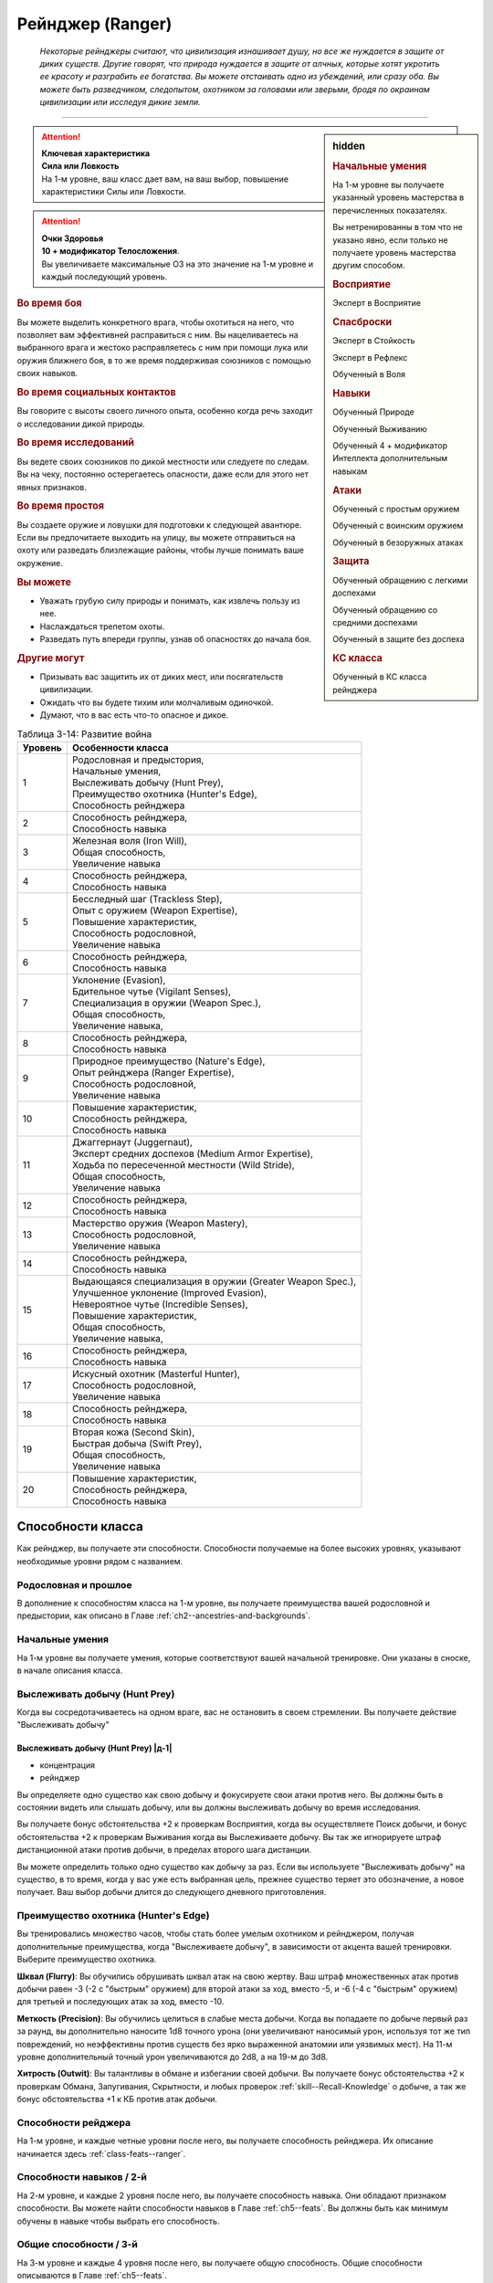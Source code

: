 .. rst-class:: char-class
.. _ch3--classes--ranger:

Рейнджер (Ranger)
===========================================================================================================

.. epigraph::

	*Некоторые рейнджеры считают, что цивилизация изнашивает душу, но все же нуждается в защите от диких существ.
	Другие говорят, что природа нуждается в защите от алчных, которые хотят укротить ее красоту и разграбить ее богатства.
	Вы можете отстаивать одно из убеждений, или сразу оба.
	Вы можете быть разведчиком, следопытом, охотником за головами или зверьми, бродя по окраинам цивилизации или исследуя дикие земли.*

-----------------------------------------------------------------------------


.. rst-class:: sidebar-char-ancestry-class

.. sidebar:: hidden

	.. rubric:: Начальные умения

	На 1-м уровне вы получаете указанный уровень мастерства в перечисленных показателях.

	Вы нетренированны в том что не указано явно, если только не получаете уровень мастерства другим способом.


	.. rubric:: Восприятие

	Эксперт в Восприятие


	.. rubric:: Спасброски

	Эксперт в Стойкость

	Эксперт в Рефлекс

	Обученный в Воля


	.. rubric:: Навыки

	Обученный Природе
	
	Обученный Выживанию

	Обученный 4 + модификатор Интеллекта дополнительным навыкам


	.. rubric:: Атаки

	Обученный с простым оружием

	Обученный с воинским оружием

	Обученный в безоружных атаках


	.. rubric:: Защита

	Обученный обращению с легкими доспехами
	
	Обученный обращению со средними доспехами

	Обученный в защите без доспеха


	.. rubric:: КС класса

	Обученный в КС класса рейнджера


.. attention::

	| **Ключевая характеристика**
	| **Сила или Ловкость**
	| На 1-м уровне, ваш класс дает вам, на ваш выбор, повышение характеристики Силы или Ловкости.

.. attention::

	| **Очки Здоровья**
	| **10 + модификатор Телосложения**.
	| Вы увеличиваете максимальные ОЗ на это значение на 1-м уровне и каждый последующий уровень.


.. rst-class:: h3
.. rubric:: Во время боя

Вы можете выделить конкретного врага, чтобы охотиться на него, что позволяет вам эффективней расправиться с ним.
Вы нацеливаетесь на выбранного врага и жестоко расправляетесь с ним при помощи лука или оружия ближнего боя, в то же время поддерживая союзников с помощью своих навыков.


.. rst-class:: h3
.. rubric:: Во время социальных контактов

Вы говорите с высоты своего личного опыта, особенно когда речь заходит о исследовании дикой природы.


.. rst-class:: h3
.. rubric:: Во время исследований

Вы ведете своих союзников по дикой местности или следуете по следам.
Вы на чеку, постоянно остерегаетесь опасности, даже если для этого нет явных признаков.


.. rst-class:: h3
.. rubric:: Во время простоя

Вы создаете оружие и ловушки для подготовки к следующей авантюре.
Если вы предпочитаете выходить на улицу, вы можете отправиться на охоту или разведать близлежащие районы, чтобы лучше понимать ваше окружение.


.. rst-class:: h3
.. rubric:: Вы можете

* Уважать грубую силу природы и понимать, как извлечь пользу из нее.
* Наслаждаться трепетом охоты.
* Разведать путь впереди группы, узнав об опасностях до начала боя.


.. rst-class:: h3
.. rubric:: Другие могут

* Призывать вас защитить их от диких мест, или посягательств цивилизации.
* Ожидать что вы будете тихим или молчаливым одиночкой.
* Думают, что в вас есть что-то опасное и дикое.


.. table:: Таблица 3-14: Развитие война

	+---------+-------------------------------------------------------------+
	| Уровень | Особенности класса                                          |
	+=========+=============================================================+
	| 1       | | Родословная и предыстория,                                |
	|         | | Начальные умения,                                         |
	|         | | Выслеживать добычу (Hunt Prey),                           |
	|         | | Преимущество охотника (Hunter's Edge),                    |
	|         | | Способность рейнджера                                     |
	+---------+-------------------------------------------------------------+
	| 2       | | Способность рейнджера,                                    |
	|         | | Способность навыка                                        |
	+---------+-------------------------------------------------------------+
	| 3       | | Железная воля (Iron Will),                                |
	|         | | Общая способность,                                        |
	|         | | Увеличение навыка                                         |
	+---------+-------------------------------------------------------------+
	| 4       | | Способность рейнджера,                                    |
	|         | | Способность навыка                                        |
	+---------+-------------------------------------------------------------+
	| 5       | | Бесследный шаг (Trackless Step),                          |
	|         | | Опыт с оружием (Weapon Expertise),                        |
	|         | | Повышение характеристик,                                  |
	|         | | Способность родословной,                                  |
	|         | | Увеличение навыка                                         |
	+---------+-------------------------------------------------------------+
	| 6       | | Способность рейнджера,                                    |
	|         | | Способность навыка                                        |
	+---------+-------------------------------------------------------------+
	| 7       | | Уклонение (Evasion),                                      |
	|         | | Бдительное чутье (Vigilant Senses),                       |
	|         | | Специализация в оружии (Weapon Spec.),                    |
	|         | | Общая способность,                                        |
	|         | | Увеличение навыка,                                        |
	+---------+-------------------------------------------------------------+
	| 8       | | Способность рейнджера,                                    |
	|         | | Способность навыка                                        |
	+---------+-------------------------------------------------------------+
	| 9       | | Природное преимущество (Nature's Edge),                   |
	|         | | Опыт рейнджера (Ranger Expertise),                        |
	|         | | Способность родословной,                                  |
	|         | | Увеличение навыка                                         |
	+---------+-------------------------------------------------------------+
	| 10      | | Повышение характеристик,                                  |
	|         | | Способность рейнджера,                                    |
	|         | | Способность навыка                                        |
	+---------+-------------------------------------------------------------+
	| 11      | | Джаггернаут (Juggernaut),                                 |
	|         | | Эксперт средних доспехов (Medium Armor Expertise),        |
	|         | | Ходьба по пересеченной местности (Wild Stride),           |
	|         | | Общая способность,                                        |
	|         | | Увеличение навыка                                         |
	+---------+-------------------------------------------------------------+
	| 12      | | Способность рейнджера,                                    |
	|         | | Способность навыка                                        |
	+---------+-------------------------------------------------------------+
	| 13      | | Мастерство оружия (Weapon Mastery),                       |
	|         | | Способность родословной,                                  |
	|         | | Увеличение навыка                                         |
	+---------+-------------------------------------------------------------+
	| 14      | | Способность рейнджера,                                    |
	|         | | Способность навыка                                        |
	+---------+-------------------------------------------------------------+
	| 15      | | Выдающаяся специализация в оружии (Greater Weapon Spec.), |
	|         | | Улучшенное уклонение (Improved Evasion),                  |
	|         | | Невероятное чутье (Incredible Senses),                    |
	|         | | Повышение характеристик,                                  |
	|         | | Общая способность,                                        |
	|         | | Увеличение навыка,                                        |
	+---------+-------------------------------------------------------------+
	| 16      | | Способность рейнджера,                                    |
	|         | | Способность навыка                                        |
	+---------+-------------------------------------------------------------+
	| 17      | | Искусный охотник (Masterful Hunter),                      |
	|         | | Способность родословной,                                  |
	|         | | Увеличение навыка                                         |
	+---------+-------------------------------------------------------------+
	| 18      | | Способность рейнджера,                                    |
	|         | | Способность навыка                                        |
	+---------+-------------------------------------------------------------+
	| 19      | | Вторая кожа (Second Skin),                                |
	|         | | Быстрая добыча (Swift Prey),                              |
	|         | | Общая способность,                                        |
	|         | | Увеличение навыка                                         |
	+---------+-------------------------------------------------------------+
	| 20      | | Повышение характеристик,                                  |
	|         | | Способность рейнджера,                                    |
	|         | | Способность навыка                                        |
	+---------+-------------------------------------------------------------+


Способности класса
-------------------------------------------------------------------------------------

Как рейнджер, вы получаете эти способности.
Способности получаемые на более высоких уровнях, указывают необходимые уровни рядом с названием.


Родословная и прошлое
~~~~~~~~~~~~~~~~~~~~~~~~~~~~~~~~~~~~~~~~~~~~~~~~~~~~~~~~~~~~~~~~~~~~~~~~~~~~~~~~

В дополнение к способностям класса на 1-м уровне, вы получаете преимущества вашей родословной и предыстории, как описано в Главе :ref:`ch2--ancestries-and-backgrounds`.


Начальные умения
~~~~~~~~~~~~~~~~~~~~~~~~~~~~~~~~~~~~~~~~~~~~~~~~~~~~~~~~~~~~~~~~~~~~~~~~~~~~~~~~

На 1-м уровне вы получаете умения, которые соответствуют вашей начальной тренировке.
Они указаны в сноске, в начале описания класса.


Выслеживать добычу (Hunt Prey)
~~~~~~~~~~~~~~~~~~~~~~~~~~~~~~~~~~~~~~~~~~~~~~~~~~~~~~~~~~~~~~~~~~~~~~~~~~~~~~~~

Когда вы сосредотачиваетесь на одном враге, вас не остановить в своем стремлении.
Вы получаете действие "Выслеживать добычу"


.. _class-feature--ranger--Hunt-Prey:
.. rst-class:: description

Выслеживать добычу (Hunt Prey) |д-1|
"""""""""""""""""""""""""""""""""""""""""""""""""""""""""

- концентрация
- рейнджер

Вы определяете одно существо как свою добычу и фокусируете свои атаки против него.
Вы должны быть в состоянии видеть или слышать добычу, или вы должны выслеживать добычу во время исследования.

Вы получаете бонус обстоятельства +2 к проверкам Восприятия, когда вы осуществляете Поиск добычи, и бонус обстоятельства +2 к проверкам Выживания когда вы Выслеживаете добычу.
Вы так же игнорируете штраф дистанционной атаки против добычи, в пределах второго шага дистанции.

Вы можете определить только одно существо как добычу за раз.
Если вы используете "Выслеживать добычу" на существо, в то время, когда у вас уже есть выбранная цель, прежнее существо теряет это обозначение, а новое получает.
Ваш выбор добычи длится до следующего дневного приготовления.


.. _class-feature--ranger--Hunters-Edge:

Преимущество охотника (Hunter's Edge)
~~~~~~~~~~~~~~~~~~~~~~~~~~~~~~~~~~~~~~~~~~~~~~~~~~~~~~~~~~~~~~~~~~~~~~~~~~~~~~~~

Вы тренировались множество часов, чтобы стать более умелым охотником и рейнджером, получая дополнительные преимущества, когда "Выслеживаете добычу", в зависимости от акцента вашей тренировки.
Выберите преимущество охотника.

**Шквал (Flurry)**: Вы обучились обрушивать шквал атак на свою жертву.
Ваш штраф множественных атак против добычи равен -3 (-2 с "быстрым" оружием) для второй атаки за ход, вместо -5, и -6 (-4 с "быстрым" оружием) для третьей и последующих атак за ход, вместо -10.

**Меткость (Precision)**: Вы обучились целиться в слабые места добычи.
Когда вы попадаете по добыче первый раз за раунд, вы дополнительно наносите 1d8 точного урона (они увеличивают наносимый урон, используя тот же тип повреждений, но неэффективны против существ без ярко выраженной анатомии или уязвимых мест).
На 11-м уровне дополнительный точный урон увеличиваются до 2d8, а на 19-м до 3d8.

**Хитрость (Outwit)**: Вы талантливы в обмане и избегании своей добычи.
Вы получаете бонус обстоятельства +2 к проверкам Обмана, Запугивания, Скрытности, и любых проверок :ref:`skill--Recall-Knowledge` о добыче, а так же бонус обстоятельства +1 к КБ против атак добычи.


Способности рейджера
~~~~~~~~~~~~~~~~~~~~~~~~~~~~~~~~~~~~~~~~~~~~~~~~~~~~~~~~~~~~~~~~~~~~~~~~~~~~~~~~

На 1-м уровне, и каждые четные уровни после него, вы получаете способность рейнджера.
Их описание начинается здесь :ref:`class-feats--ranger`.


Способности навыков / 2-й
~~~~~~~~~~~~~~~~~~~~~~~~~~~~~~~~~~~~~~~~~~~~~~~~~~~~~~~~~~~~~~~~~~~~~~~~~~~~~~~~

На 2-м уровне, и каждые 2 уровня после него, вы получаете способность навыка.
Они обладают признаком способности.
Вы можете найти способности навыков в Главе :ref:`ch5--feats`.
Вы должны быть как минимум обучены в навыке чтобы выбрать его способность.


Общие способности / 3-й
~~~~~~~~~~~~~~~~~~~~~~~~~~~~~~~~~~~~~~~~~~~~~~~~~~~~~~~~~~~~~~~~~~~~~~~~~~~~~~~~

На 3-м уровне и каждые 4 уровня после него, вы получаете общую способность.
Общие способности описываются в Главе :ref:`ch5--feats`.


Железная воля (Iron Will) / 3-й
~~~~~~~~~~~~~~~~~~~~~~~~~~~~~~~~~~~~~~~~~~~~~~~~~~~~~~~~~~~~~~~~~~~~~~~~~~~~~~~~

Твое обучение укрепило решимость.
Ваш уровень мастерства в спасбросках Воли увеличивается до эксперта.


Увеличение навыков / 3-й
~~~~~~~~~~~~~~~~~~~~~~~~~~~~~~~~~~~~~~~~~~~~~~~~~~~~~~~~~~~~~~~~~~~~~~~~~~~~~~~~

На 3-м уровне и каждые 2 уровня после него, вы получаете увеличение навыка.
Вы можете использовать это увеличение, или чтобы стать обученным навыку в которому вы необучены, или стать экспертом навыка, которому вы уже обучены.

На 7-м уровне, вы можете использовать увеличение навыков, чтобы стать мастером навыка, в котором вы эксперт, а увеличение навыка на 15-м уровне, чтобы повысить мастерство до легендарного в навыках, в которых вы мастер.


Повышение характеристик / 5-й
~~~~~~~~~~~~~~~~~~~~~~~~~~~~~~~~~~~~~~~~~~~~~~~~~~~~~~~~~~~~~~~~~~~~~~~~~~~~~~~~

На 5-м уровне и каждые 5 уровней после него, вы повышаете четыре разные характеристики.
Вы можете использовать эти повышения характеристик чтобы увеличить характеристики выше 18.
Повышение характеристики увеличивает ее на 1, если она уже 18 или больше, или на 2 если она меньше 18.


Способности родословной / 5-й
~~~~~~~~~~~~~~~~~~~~~~~~~~~~~~~~~~~~~~~~~~~~~~~~~~~~~~~~~~~~~~~~~~~~~~~~~~~~~~~~

В дополнение к способности родословной с которой вы начинали, вы получаете новую способность на 5-м уровне и каждые 4 уровня после него.
Вы можете найти список доступных способностей родословных в описании вашей родословной в Главе :ref:`ch2--ancestries-and-backgrounds`.


Бесследный шаг (Trackless Step) / 5-й
~~~~~~~~~~~~~~~~~~~~~~~~~~~~~~~~~~~~~~~~~~~~~~~~~~~~~~~~~~~~~~~~~~~~~~~~~~~~~~~~

Вас тяжело отследить, когда вы двигаетесь по природной местности.
На такой местности вы всегда получаете преимущество действия :ref:`skill--Survival--Cover-Tracks`, не передвигаясь с половиной Скорости.


Опыт с оружием (Weapon Expertise) / 5-й
~~~~~~~~~~~~~~~~~~~~~~~~~~~~~~~~~~~~~~~~~~~~~~~~~~~~~~~~~~~~~~~~~~~~~~~~~~~~~~~~

Вы посвятили себя изучению тонкостей вашего оружия.
Ваш уровень мастерства с простым и воинским оружием, а так же безоружными атаками увеличивается до эксперта.
Вы получаете доступ к критическим эффектам специализации оружия для всего простого и воинского оружия, и безоружных атак, когда атакуете добычу.

.. versionadded:: /errata-r1
	Мастерство безоружных атак + крит.специализация.


Уклонение (Evasion) / 7-й
~~~~~~~~~~~~~~~~~~~~~~~~~~~~~~~~~~~~~~~~~~~~~~~~~~~~~~~~~~~~~~~~~~~~~~~~~~~~~~~~

Вы научились быстро двигаться, чтобы избегать взрывов, дыхания дракона или того хуже.
Ваш уровень мастерства для спасбросков Рефлекса увеличивается до мастера.
Когда вы получаете успех в спасбросках Рефлекса, вы считаете его критическим успехом.


Бдительное чутье (Vigilant Senses) / 7-й
~~~~~~~~~~~~~~~~~~~~~~~~~~~~~~~~~~~~~~~~~~~~~~~~~~~~~~~~~~~~~~~~~~~~~~~~~~~~~~~~

Благодаря своим приключениям вы развили тонкое чутье и внимание к деталям.
Ваш уровень мастерства в Восприятии увеличивается до мастера.


.. _class-feature--ranger--Weapon-Specialization:

Специализация в оружии (Weapon-Specialization) / 7-й
~~~~~~~~~~~~~~~~~~~~~~~~~~~~~~~~~~~~~~~~~~~~~~~~~~~~~~~~~~~~~~~~~~~~~~~~~~~~~~~~

Вы научились наносить бóльшие ранения оружием, которое знаете лучше всего.
Вы наносите 2 дополнительного урона с оружием и безоружной атакой в которых вы эксперт.
Этот урон увеличивается до 3 если вы мастер, и до 4 для легенды.


Природное преимущество (Nature's Edge) / 9-й
~~~~~~~~~~~~~~~~~~~~~~~~~~~~~~~~~~~~~~~~~~~~~~~~~~~~~~~~~~~~~~~~~~~~~~~~~~~~~~~~

Вы всегда находите слабые места в обороне ваших врагов, когда они находятся на невыгодной местности.
Враги застигнуты врасплох для вас, если они на природной сложной местности, или в сложной местности из-за ловушки.

.. versionchanged:: /errata-r1
	Убрано "на природной неровной поверхности" (on natural uneven ground).


Опыт рейнджера (Ranger Expertise) / 9-й
~~~~~~~~~~~~~~~~~~~~~~~~~~~~~~~~~~~~~~~~~~~~~~~~~~~~~~~~~~~~~~~~~~~~~~~~~~~~~~~~

Вы отработали свои приемы так, что им им стало труднее сопротивляться.
Ваш уровень мастерства для вашего КС класса рейнджера увеличивается до эксперта.


Джаггернаут (Juggernaut) / 11-й
~~~~~~~~~~~~~~~~~~~~~~~~~~~~~~~~~~~~~~~~~~~~~~~~~~~~~~~~~~~~~~~~~~~~~~~~~~~~~~~~

Ваше тело привыкло к физическим нагрузкам и устойчиво к болезням.
Ваш уровень мастерства в спасбросках Стойкости повышается до мастера.
Когда при броске спасброска Стойкости вы получаете успех, он считается критическим успехом.


Эксперт средних доспехов (Medium Armor Expertise) / 11-й
~~~~~~~~~~~~~~~~~~~~~~~~~~~~~~~~~~~~~~~~~~~~~~~~~~~~~~~~~~~~~~~~~~~~~~~~~~~~~~~~

Вы научились лучше защищаться от атак.
Ваш уровень мастерства для легких и средних доспехов, а так же защите без доспехов, увеличивается до эксперта.

.. _class-feature--ranger--Wild-Stride:

Ходьба по пересеченной местности (Wild Stride) / 11-й
~~~~~~~~~~~~~~~~~~~~~~~~~~~~~~~~~~~~~~~~~~~~~~~~~~~~~~~~~~~~~~~~~~~~~~~~~~~~~~~~

Вы быстро двигаетесь через препятствия, будь это обвалившийся камень, запутанный подлесок, засасывающая грязь.
Вы можете игнорировать эффекты немагической сложной поверхности.
Как обычно, при игнорировании сложной поверхности, это позволяет вам двигаться по особо сложной местности как по просто сложной.


Мастерство оружия (Weapon Mastery) / 13-й
~~~~~~~~~~~~~~~~~~~~~~~~~~~~~~~~~~~~~~~~~~~~~~~~~~~~~~~~~~~~~~~~~~~~~~~~~~~~~~~~

Вы полностью понимаете тонкости вашего оружия.
Ваш уровень мастерства для простого и воинского оружия, а так же безоружных атак, повышается до мастера.

.. versionadded:: /errata-r1
	Мастерство безоружных атак.


Выдающаяся специализация в оружии (Greater Weapon Specialization) / 15-й
~~~~~~~~~~~~~~~~~~~~~~~~~~~~~~~~~~~~~~~~~~~~~~~~~~~~~~~~~~~~~~~~~~~~~~~~~~~~~~~~

Ваш урон от "Специализации в оружии" увеличивается до 4 для оружия и безоружных атак, в которых вы эксперт, до 6 для мастера, и до 8 для легенды.

.. _class-feature--ranger--Improved-Evasion:

Улучшенное уклонение (Improved Evasion) / 15-й
~~~~~~~~~~~~~~~~~~~~~~~~~~~~~~~~~~~~~~~~~~~~~~~~~~~~~~~~~~~~~~~~~~~~~~~~~~~~~~~~

Твоя способность избегать опасности не имеет себе равных.
Ваш уровень мастерства в спасбросках Рефлекса увеличивается до легенды.
Когда при броске спасброска Рефлекса вы получаете критический провал, он считается просто провалом.
Когда при броске спасброска Рефлекса вы получаете провал, против эффекта наносящего урон, вы получаете половину урона.

.. versionchanged:: /errata-r1
	Так как возможность дает двухуровневое преимущество, то уточнено в последнем предложении, что "при броске получаете провал".
	Так как ни одна способность не может улучшить степень успешности дважды.


Невероятное чутье (Incredible Senses) / 15-й
~~~~~~~~~~~~~~~~~~~~~~~~~~~~~~~~~~~~~~~~~~~~~~~~~~~~~~~~~~~~~~~~~~~~~~~~~~~~~~~~

Вы замечаете вещи, которые обычному человеку почти невозможно обнаружить.
Ваш уровень мастерства Восприятия увеличивается до легенды.


.. _class-feature--ranger--Masterful-Hunter:

Искусный охотник (Masterful Hunter) / 17-й
~~~~~~~~~~~~~~~~~~~~~~~~~~~~~~~~~~~~~~~~~~~~~~~~~~~~~~~~~~~~~~~~~~~~~~~~~~~~~~~~

Вы отточили свои способности охотника до невероятных высот.
Ваш уровень мастерства в вашем КС класса рейнджера увеличивается до мастера.
При использовании дистанционного оружия, в котором вы мастер, вы игнорируете штраф атаки добычи, находящейся во втором и третьем шаге дистанции оружия.

Если вы мастер Восприятия, вы получаете бонус обстоятельства +4 к проверкам Восприятия когда используете действие :ref:`action--Seek` против добычи.
Если вы мастер Выживания, вы получаете бонус обстоятельства +4 к проверкам Выживания когда используете действие :ref:`skill--Survival--Track` против добычи.

Вы так же получаете дополнительные преимущества в зависимости от вашего "Преимущества охотника".

**Шквал (Flurry)**: Вы можете совместить мастерство обращения с оружием, с умелым прицеливанием, чтобы сделать серию точных атак.
Если вы мастер в обращении с вашим оружием, то ваш штраф множественных атак против добычи равен -2 (-1 с "быстрым" оружием) для второй атаки за ход, и -4 (-2 с "быстрым" оружием) для третьей и последующих атак за ход.

**Меткость (Precision)**: Ваше мастерство с оружием позволяет вам много раз попадать в уязвимые места добычи.
Когда вы попадаете по выслеживаемой добыче второй раз за раунд, вы дополнительно наносите 1d8 точного урона.
На 19-м уровне, при втором попадании, дополнительный точный урон увеличивается до 2d8, а третее попадание за раунд по добыче наносит 1d8 точного урона.

**Хитрость (Outwit)**: Ваше мастерство владения навыками ошеломляет вашу добычу.
Если вы мастер Обмана, Запугивания, Скрытности, или навыке который вы используете для :ref:`skill--Recall-Knowledge` против добычи, увеличьте бонус обстоятельства против добычи для этих навыков с +2 до +4.
Если вы мастер в защите с вашим доспехом, увеличьте бонус обстоятельства к КБ против добычи с +1 до +2.


Вторая кожа (Second Skin) / 19-й
~~~~~~~~~~~~~~~~~~~~~~~~~~~~~~~~~~~~~~~~~~~~~~~~~~~~~~~~~~~~~~~~~~~~~~~~~~~~~~~~

Ваш доспех стал для вас сродни второй коже.
Ваш уровень мастерства для легких и средних доспехов, а так же защите без доспехов, увеличивается до мастера.
Когда вы носите легкий и средний доспех, вы можете полноценно отдыхать в нем, нежели получая плохой отдых, который делает вас "утомленным".


Быстрая добыча (Swift Prey) / 19-й
~~~~~~~~~~~~~~~~~~~~~~~~~~~~~~~~~~~~~~~~~~~~~~~~~~~~~~~~~~~~~~~~~~~~~~~~~~~~~~~~

Вы оцениваете добычу на глаз.
Вы можете использовать "Выслеживать добычу" как свободное действие, если это первое действие во время хода.





.. rst-class:: ancestry-class-feats
.. _class-feats--ranger:

Способности рейнджера
-------------------------------------------------------------------------------------

На каждом уровне на котором вы получаете способность рейнджера, вы можете выбрать одну из следующих.
Вы должны соответствовать всем предварительным условиям, прежде чем выбрать способность.


1-й уровень
~~~~~~~~~~~~~~~~~~~~~~~~~~~~~~~~~~~~~~~~~~~~~~~~~~~~~~~~~~~~~~~~~~~~~~~~~~~~~~~~~~~~~~~~~~~~~~~~~~~~~~~~~~~


.. sidebar:: Ключевые термины

	Вы увидите следующие ключевые термины во многих особенностях класса воина.

	**Размах (Flourish)**: Действия с этим признаком являются специальными приемами, которые требуют слишком много усилий, чтобы выполнять их часто.
	Вы можете использовать только 1 такое действие за ход.

	**Начальный (Open)**: Эти приемы работают только как первый удар в атаках, которые вы делаете в свой ход.
	Вы можете использовать действие с признаком "open", только если вы еще не использовали действие признаками атаки или "open" в этом ходу.
	Это может быть только самым первым атакующим действием.

	**Натиск (Press)**: Действие с этим признаком позволяет вам продолжать предыдущие атаки.
	Действия с признаком "натиск" могут быть использованы, только если у вас есть штраф множественных атак.

	Некоторые действия с признаком "натиск" еще дают эффект при провале.
	Эффект, добавляемый при провале, не применяется при критическом провале.
	Так же, если ваше действие с признаком "натиск" было успешным, вы можете применить эффект провала (например, это может быть выгодно, когда атака не наносит урона из-за сопротивления).
	Так как действия с признаком "натиск" требуют наличия штрафа множественных атак, вы не можете использовать их вне вашего хода, даже если вы используете активность :ref:`action--Ready`.


.. _class-feat--ranger--Animal-Companion:

Зверь-компаньон (`Animal Companion <http://2e.aonprd.com/Feats.aspx?ID=311>`_) / 1
""""""""""""""""""""""""""""""""""""""""""""""""""""""""""""""""""""""""""""""""""""""""""""""""""""

- рейнджер

С вами путешествует молодой зверь и подчиняется простым командам так хорошо как только может.
Смотрите раздел :ref:`ch3--classes--animal-companions-familiars`.

Когда вы используете :ref:`class-feature--ranger--Hunt-Prey`, ваш зверь получает преимущества этого действия и ваше преимущество от :ref:`class-feature--ranger--Hunters-Edge`, если оно у вас есть.


.. _class-feat--ranger--Crossbow-Ace:

Первоклассный арбалетчик (`Crossbow Ace <http://2e.aonprd.com/Feats.aspx?ID=491>`_) / 1
""""""""""""""""""""""""""""""""""""""""""""""""""""""""""""""""""""""""""""""""""""""""""""""""""""

- рейнджер

Вы хорошо разбираетесь в арбалетах.
Когда вы используете арбалет и используете :ref:`class-feature--ranger--Hunt-Prey`, или используете :ref:`action--Interact` чтобы перезарядить ваш арбалет, вы получаете бонус обстоятельства +2 к урону для следующего :ref:`action--Strike` этим арбалетом.
Если арбалет является простым, так же увеличьте размер кости урона на одну ступень (см. сноску в разделе :ref:`ch6--Damage`).
Вы должны совершить атаку до конца вашего следующего хода, иначе преимущества теряются.


.. _class-feat--ranger--Hunted-Shot:

Охотничий выстрел (`Hunted Shot <http://2e.aonprd.com/Feats.aspx?ID=492>`_) |д-1| / 1
""""""""""""""""""""""""""""""""""""""""""""""""""""""""""""""""""""""""""""""""""""""""""""""""""""

- рейнджер
- размах

**Частота**: раз в раунд (TODO зачем, если есть "размах"?)

**Требования**: У вас экипировано оружие дальнего боя с признаком "перезарядка 0"

----------

Вы делаете два быстрых выстрела в того, на кого охотитесь.
Сделайте два :ref:`action--Strike` по добыче с требуемым оружием.
Если оба попадают по существу, сложите урон для преодоления сопротивлений и слабостей.
Примените ваш штраф множественных атак для каждого выстрела как обычно.


.. _class-feat--ranger--Monster-Hunter:

Охотник на чудовищ (`Monster Hunter <http://2e.aonprd.com/Feats.aspx?ID=493>`_) / 1
""""""""""""""""""""""""""""""""""""""""""""""""""""""""""""""""""""""""""""""""""""""""""""""""""""

- рейнджер

Вы быстро оцениваете свою добычу и используете полученные знания.
Как часть действия используемого для :ref:`class-feature--ranger--Hunt-Prey`, вы можете сделать проверку :ref:`skill--Recall-Knowledge` о добыче.
Когда вы получаете критический успех в опознании добычи с помощью :ref:`skill--Recall-Knowledge`, вы подмечаете слабости в защите существа.
Вы и союзники, которым вы скажете, получают бонус обстоятельства +1 к следующей атаке по добыче.
Вы можете дать бонусы от "Охотника на чудовищ" только раз в день против конкретного существа.


.. _class-feat--ranger--Twin-Takedown:

Парный удар (`Twin Takedown <http://2e.aonprd.com/Feats.aspx?ID=494>`_) |д-1| / 1
""""""""""""""""""""""""""""""""""""""""""""""""""""""""""""""""""""""""""""""""""""""""""""""""""""

- рейнджер
- размах

**Частота**: раз в раунд (TODO зачем, если есть "размах"?)

**Требования**: У вас экипировано два оружия ближнего боя, по одному в руке.

----------

Вы быстро атакуете добычу обоими оружиями.
Сделайте два :ref:`Удара (Strikes) <action--Strike>` по существу являющемуся добычей, каждый удар требуемым оружием.
Если оба попадают по выслеживаемой добыче, сложите урон для преодоления сопротивлений и использованию слабостей.
Примените ваш штраф множественных атак для каждого удара как обычно.


.. sidebar:: Заклинания смотрителя (Warden Spells)

	**Источник**: Advanced Player's Guide pg. 133

	Ваша связь с окружающим миром простирается от физической до магической.
	Определенные способности дают вам заклинания смотрителя, которые являются разновидностью заклинаний фокусировки.
	Чтобы использовать такое заклинание, необходимо потратить 1 Очко Фокусировки.
	Когда вы получаете ваше первое заклинание смотрителя, вы так же получаете 1 Очко Фокусировки.
	Вы восполняете запас очков фокусировки во время своих дневных приготовлений, и восстанавливаете 1 Очко Фокусировки тратя 10 минут на активность :ref:`action--Refocus`, чтобы приобщиться к природе.

	Ваши заклинания смотрителя являются природными заклинаниями.
	Когда вы впервые получаете заклинание смотрителя, то становитесь обучены атакам природными заклинаниями и КС заклинаний.
	Вашей основной характеристикой колдовства является Мудрость.

	Заклинания фокусировки автоматически усиливаются до половины вашего уровня, с округлением до большего целого числа.
	Получаемые способности могут дать вам больше заклинаний фокусировки и увеличить размер запаса очков фокусировки, однако он не может быть более 3 ОФ.
	Полные правила о заклинаниях фокусировки находятся в разделе :ref:`spells--info--Focus-Spells`


.. _class-feat--ranger--Gravity-Weapon:

Гравитационное оружие (`Gravity Weapon <https://2e.aonprd.com/Feats.aspx?ID=1763>`_) / 1
""""""""""""""""""""""""""""""""""""""""""""""""""""""""""""""""""""""""""""""""""""""""""""""""""""""

- рейнджер

**Источник**: Advanced Player's Guide pg. 132

----------

Ваш опыт в обращении с оружием и приверженность уничтожению своих целей придает вам магическую силу.
Вы получаете заклинание смотрителя :ref:`spell--focus--Gravity-Weapon` и запас очков фокусировки с 1 очком.


.. _class-feat--ranger--Heal-Companion:

Исцеление компаньона (`Heal Companion <https://2e.aonprd.com/Feats.aspx?ID=1764>`_) / 1
""""""""""""""""""""""""""""""""""""""""""""""""""""""""""""""""""""""""""""""""""""""""""""""""""""""

- рейнджер

**Источник**: Advanced Player's Guide pg. 132

----------

Вы глубоко преданы своему зверю-компаньону, что позволяет вам волшебным образом исцелять его раны.
Вы получаете заклинание смотрителя :ref:`spell--focus--Heal-Companion` и запас очков фокусировки с 1 очком.





2-й уровень
~~~~~~~~~~~~~~~~~~~~~~~~~~~~~~~~~~~~~~~~~~~~~~~~~~~~~~~~~~~~~~~~~~~~~~~~~~~~~~~~~~~~~~~~~~~~~~~~~~~~~~~~~~~

.. _class-feat--ranger--Favored-Terrain:

Предпочитаемая местность (`Favored Terrain <http://2e.aonprd.com/Feats.aspx?ID=495>`_) / 2
""""""""""""""""""""""""""""""""""""""""""""""""""""""""""""""""""""""""""""""""""""""""""""""""""""

- рейнджер

Вы изучили конкретную местность чтобы справляться с ее трудностями.
Выберите водную, арктическую, пустынную, лесную, горную, равнины, небо, болотную или подземную местность как вашу предпочитаемую.
Когда вы на этой местности, то можете игнорировать эффекты немагической сложной местности.
Если у вас есть особенность класса :ref:`class-feature--ranger--Wild-Stride`, вы получаете второе преимущество.

* **Вода**: Вы получаете Скорость плавания равную вашей скорости. Если у вас уже была Скорость плавания, вы получаете бонус состояния +10 футов к этой Скорости.
* **Арктика**: Вам надо есть и пить только 1/10 от обычного потребления, на вас не влияет сильный и экстремальный холод, и вы можете ходить по льду и снегу на полной Скорости без необходимости :ref:`skill--Acrobatics--Balance`.
* **Пустыня**: Вам надо есть и пить только 1/10 от обычного потребления, на вас не влияет сильная и экстремальная жара, и вы можете ходить по песку на полной Скорости без необходимости :ref:`skill--Acrobatics--Balance`.
* **Лес, Горы или Подземелье**: Вы получаете Скорость карабканья равную вашей скорости. Если у вас уже была Скорость карабканья, вы получаете бонус состояния +10 футов к этой Скорости.
* **Равнины**: Вы получаете бонус состояния +10 футов к вашей наземной Скорости.
* **Небо**: Вы получаете бонус состояния +10 футов к вашей Скорости полета, если она есть.
* **Болото**: Вы можете передвигаться по топям на полной Скорости, даже если они достаточно глубокие, чтобы быть особо трудной местностью, или по ним обычно нужно Плыть.


.. _class-feat--ranger--Hunters-Aim:

Цель охотника (`Hunter's Aim <http://2e.aonprd.com/Feats.aspx?ID=496>`_) |д-2| / 2
""""""""""""""""""""""""""""""""""""""""""""""""""""""""""""""""""""""""""""""""""""""""""""""""""""

- рейнджер
- концентрация

Когда вы сосредотачиваетесь на прицеливании, ваши атаки становятся особенно меткими.
Сделайте :ref:`action--Strike` дистанционным оружием по вашей добыче.
Для этого выстрела вы получаете бонус обстоятельства +2 на атаку, и игнорируете состояние добычи "скрыт".


.. _class-feat--ranger--Monster-Warden:

Наблюдатель за чудовищами (`Monster Warden <http://2e.aonprd.com/Feats.aspx?ID=497>`_) / 2
""""""""""""""""""""""""""""""""""""""""""""""""""""""""""""""""""""""""""""""""""""""""""""""""""""

- рейнджер

**Предварительные условия**: :ref:`class-feat--ranger--Monster-Hunter`

----------

Вы понимаете как защищать себя и других от вашей добычи.
Когда вы получаете бонусы от :ref:`class-feat--ranger--Monster-Hunter`, вы и ваши союзники так же получают бонус обстоятельства +1 к следующему спасброску против этого существа, и к КБ от его следующей атаки.


.. _class-feat--ranger--Quick-Draw:

Быстрый выхват (`Quick Draw <http://2e.aonprd.com/Feats.aspx?ID=498>`_) |д-1| / 2
""""""""""""""""""""""""""""""""""""""""""""""""""""""""""""""""""""""""""""""""""""""""""""""""""""

- рейнджер

Вы достаете оружие и атакуете одним движением.
Используете :ref:`action--Interact` чтобы достать оружие, и потом делаете :ref:`action--Strike` этим оружием.


.. _class-feat--ranger--Wild-Empathy:

Природная эмпатия (`Wild Empathy <http://2e.aonprd.com/Feats.aspx?ID=499>`_) / 2
""""""""""""""""""""""""""""""""""""""""""""""""""""""""""""""""""""""""""""""""""""""""""""""""""""

- рейнджер

Вы связаны с существами природного мира, что позволяет вам общаться с ними на элементарном уровне.
Вы можете использовать Дипломатию, чтобы :ref:`skill--Diplomacy--Make-an-Impression` на животных, и делать простые :ref:`skill--Diplomacy--Request`.
В большинстве случаев, дикие животные дадут вам время на это.


.. _class-feat--ranger--Magic-Hide:

Магическая шкура (`Magic Hide <https://2e.aonprd.com/Feats.aspx?ID=1765>`_) / 2
""""""""""""""""""""""""""""""""""""""""""""""""""""""""""""""""""""""""""""""""""""""""""""""""""""""

- рейнджер

**Предварительные условия**: зверь-компаньон, заклинания смотрителя

**Источник**: Advanced Player's Guide pg. 132

----------

Вы можете защитить в бою своего компаньона.
Вы получаете заклинание смотрителя :ref:`spell--focus--Magic-Hide`.
Увеличьте запас Очков Фокусировки на 1.


.. _class-feat--ranger--Snare-Hopping:

Прыгающий силок (`Snare Hopping <https://2e.aonprd.com/Feats.aspx?ID=1766>`_) / 2
""""""""""""""""""""""""""""""""""""""""""""""""""""""""""""""""""""""""""""""""""""""""""""""""""""""

- рейнджер

**Предварительные условия**: :ref:`feat--Snare-Crafting`, заклинания смотрителя

**Источник**: Advanced Player's Guide pg. 132

----------

Вы можете магически перемещать свои силки.
Вы получаете заклинание смотрителя :ref:`spell--focus--Snare-Hopping`.
Увеличьте запас Очков Фокусировки на 1.





4-й уровень
~~~~~~~~~~~~~~~~~~~~~~~~~~~~~~~~~~~~~~~~~~~~~~~~~~~~~~~~~~~~~~~~~~~~~~~~~~~~~~~~~~~~~~~~~~~~~~~~~~~~~~~~~~~

.. _class-feat--ranger--Companions-Cry:

Крик компаньона (`Companion's Cry <http://2e.aonprd.com/Feats.aspx?ID=500>`_) / 4
""""""""""""""""""""""""""""""""""""""""""""""""""""""""""""""""""""""""""""""""""""""""""""""""""""

- рейнджер

**Предварительные условия**: зверь-компаньон

----------

Вы можете заставить вашего зверя сделать все возможное.
Вы можете потратить 2 действия, чтобы :ref:`skill--Nature--Command-an-Animal`, вместо использования 1-го действия.
Если это сделать, то животное получит дополнительное действие для использования.


.. _class-feat--ranger--Disrupt-Prey:

Помешать добыче (`Disrupt Prey <http://2e.aonprd.com/Feats.aspx?ID=501>`_) |д-р| / 4
""""""""""""""""""""""""""""""""""""""""""""""""""""""""""""""""""""""""""""""""""""""""""""""""""""

- рейнджер

**Триггер**: Ваша добыча в досягаемости, и она использует действие с признаком "взаимодействие" или "движение", или покидает квадрат во время используемого перемещения.

----------

Сделайте :ref:`action--Strike` в ближнем бою по добыче.
Если атака была критическим попаданием, вы прерываете спровоцировавшее действие.

.. versionchanged:: /errata-r1
	Изменено с |д-св| на |д-р|.


.. _class-feat--ranger--Far-Shot:

Дальний выстрел (`Far Shot <http://2e.aonprd.com/Feats.aspx?ID=502>`_) / 4
""""""""""""""""""""""""""""""""""""""""""""""""""""""""""""""""""""""""""""""""""""""""""""""""""""

- рейнджер

Ваш опыт в этой области научил вас, как сосредоточиться при прицеливании на расстоянии, увеличивая точность.
Удвойте шаг дистанции оружия.


.. _class-feat--ranger--Favored-Enemy:

Заклятый враг (`Favored Enemy <http://2e.aonprd.com/Feats.aspx?ID=503>`_) / 4
""""""""""""""""""""""""""""""""""""""""""""""""""""""""""""""""""""""""""""""""""""""""""""""""""""

- рейнджер

Вы изучали конкретные виды диких существ и с легкостью можете охотиться на них.
Когда вы получаете эту способность, выберите животных, чудовищ, драконов или грибы и растения (вместе), как предпочитаемых врагов.
Когда вы кидаете инициативу, вы можете видеть врагов, принадлежащих этой категории, и можете :ref:`class-feature--ranger--Hunt-Prey` как свободное действие (|д-св|), обозначив такого врага.

Вы можете использовать это свободное действие, даже если еще не идентифицировали существо с помощью :ref:`skill--Recall-Knowledge`.
Преимущество не применимо против заклятого врага, замаскированного под другое существо, и решение за Мастером, может ли применяться к замаскированному существу.


.. _class-feat--ranger--Running-Reload:

Перезарядка в движении (`Running Reload <http://2e.aonprd.com/Feats.aspx?ID=504>`_) |д-1| / 4
""""""""""""""""""""""""""""""""""""""""""""""""""""""""""""""""""""""""""""""""""""""""""""""""""""

- рейнджер

Вы можете перезарядить оружие во время движения.
Вы :ref:`action--Stride`, :ref:`action--Step`, или :ref:`skill--Stealth--Sneak`, после чего используете :ref:`action--Interact` чтобы перезарядить оружие.


.. _class-feat--ranger--ScoutsWarning:

Предупреждение разведчика (`Scout's Warning (Ranger) <http://2e.aonprd.com/Feats.aspx?ID=505>`_) |д-св| / 4
""""""""""""""""""""""""""""""""""""""""""""""""""""""""""""""""""""""""""""""""""""""""""""""""""""""""""""""""

- рейнджер

**Триггер**: Вы готовы кидать инициативу используя Восприятие или Выживание.

----------

Вы визуально или звуком предупреждаете своих союзников об опасности, давая им бонус обстоятельства +1 к инициативе.
В зависимости от того, используете вы жест или крик, действие получает, или "визуальный", или "слуховой" признак соответственно.


.. _class-feat--ranger--Snare-Specialist:

Специалист по силкам (`Snare Specialist <http://2e.aonprd.com/Feats.aspx?ID=506>`_) / 4
""""""""""""""""""""""""""""""""""""""""""""""""""""""""""""""""""""""""""""""""""""""""""""""""""""

- рейнджер

**Предварительные условия**: эксперт Ремесла, :ref:`feat--Snare-Crafting`

----------

Вы специализируетесь на создании быстрых ловушек, чтобы мешать врагам на поле боя.
Если ваш уровень мастерства в Ремесле - эксперт, вы получаете рецепты трех обычных или необычных силков (см. :ref:`ch11--Snares`).
Если ваш уровень мастерства - мастер, вы получаете 6.
Если ваш уровень мастерства - легенда, вы получаете 9.

Каждый день, во время ежедневных приготовлений, вы можете подготовить 4 ловушки из вашей книги рецептов, для быстрого размещения.
Если их Создание обычно занимает 1 минуту, вы можете :ref:`skill--Crafting--Craft` их потратив 3 действия :ref:`action--Interact` (|д-3|).
Количество ловушек увеличивается до 6, если вы мастер в Ремесле, до 8, если легенда.
Ловушки, подготовленные таким способом, не расходуют ваши ресурсы когда используете :ref:`skill--Crafting--Craft`.


.. _class-feat--ranger--Twin-Parry:

Парное парирование (`Twin Parry <http://2e.aonprd.com/Feats.aspx?ID=377>`_) |д-1| / 4
""""""""""""""""""""""""""""""""""""""""""""""""""""""""""""""""""""""""""""""""""""""""""""""""""""

- рейнджер

**Требования**: Вы используете два оружия ближнего боя, по одному в каждой руке.

----------

Вы можете использовать два оружия чтобы отражать атаки.
Вы получаете бонус обстоятельства +1 к КБ до начала вашего следующего хода, или бонус обстоятельства +2 если одно из оружий имеет признак "парирование".
Вы теряете этот бонус обстоятельства, если больше не соответствуете требованиям способности.


.. _class-feat--ranger--Animal-Feature:

Животная черта (`Animal Feature <https://2e.aonprd.com/Feats.aspx?ID=1767>`_) / 4
""""""""""""""""""""""""""""""""""""""""""""""""""""""""""""""""""""""""""""""""""""""""""""""""""""""

- рейнджер

**Предварительные условия**: заклинания смотрителя

**Источник**: Advanced Player's Guide pg. 132

----------

Вы настолько связаны с животным миром, что можете наделить себя чертами и способностями животного.
Вы получаете заклинание смотрителя :ref:`spell--focus--Animal-Feature`.
Увеличьте запас Очков Фокусировки на 1.


.. _class-feat--ranger--Hunters-Luck:

Удача охотника (`Hunter's Luck <https://2e.aonprd.com/Feats.aspx?ID=1768>`_) / 4
""""""""""""""""""""""""""""""""""""""""""""""""""""""""""""""""""""""""""""""""""""""""""""""""""""""

- рейнджер

**Предварительные условия**: заклинания смотрителя

**Источник**: Advanced Player's Guide pg. 132

----------

Ваша память о монстрах магически усиливается удачей.
Вы получаете заклинание смотрителя :ref:`spell--focus--Hunters-Luck`.
Увеличьте запас Очков Фокусировки на 1.


.. _class-feat--ranger--Soothing-Mist:

Успокаивающий туман (`Soothing Mist <https://2e.aonprd.com/Feats.aspx?ID=1769>`_) / 4
""""""""""""""""""""""""""""""""""""""""""""""""""""""""""""""""""""""""""""""""""""""""""""""""""""""

- рейнджер

**Предварительные условия**: заклинания смотрителя

**Источник**: Advanced Player's Guide pg. 132

----------

У вас есть связь с целебными свойствами природы и вы можете создать волшебный туман, чтобы вылечить повреждения и остановить ожоги или кровотечение.
Вы получаете заклинание смотрителя :ref:`spell--focus--Soothing-Mist`.
Увеличьте запас Очков Фокусировки на 1.





6-й уровень
~~~~~~~~~~~~~~~~~~~~~~~~~~~~~~~~~~~~~~~~~~~~~~~~~~~~~~~~~~~~~~~~~~~~~~~~~~~~~~~~~~~~~~~~~~~~~~~~~~~~~~~~~~~

.. _class-feat--ranger--Mature-Animal-Companion:

Взрослый зверь-компаньон (`Mature Animal Companion (Ranger) <http://2e.aonprd.com/Feats.aspx?ID=508>`_) / 6
""""""""""""""""""""""""""""""""""""""""""""""""""""""""""""""""""""""""""""""""""""""""""""""""""""""""""""""""

- рейнджер

**Предварительные условия**: :ref:`class-feat--ranger--Animal-Companion`

----------

Ваш зверь-компаньон вырастает, становясь взрослым зверем компаньоном и получая дополнительные возможности (:ref:`ch3--classes--animal-companions--mature`)

Если у вас есть действие :ref:`class-feature--ranger--Hunt-Prey`, ваш зверь нападает на добычу даже без ваших приказов.
Во время столкновения, даже если вы не используете действие :ref:`skill--Nature--Command-an-Animal`, ваше животное все еще может использовать 1 действие в этом раунде во время вашего хода чтобы :ref:`action--Stride` к добыче или сделать :ref:`action--Strike` по ней.


.. _class-feat--ranger--Quick-Snares:

Быстрые силки (`Quick Snares <http://2e.aonprd.com/Feats.aspx?ID=509>`_) / 6
""""""""""""""""""""""""""""""""""""""""""""""""""""""""""""""""""""""""""""""""""""""""""""""""""""

- рейнджер

**Предварительные условия**: эксперт Ремесла, :ref:`class-feat--ranger--Snare-Specialist`

----------

Вы можете соорудить силок всего за несколько мгновений.
Вы можете :ref:`skill--Crafting--Craft` ловушки на которые обычно требуется 1 минута, за 3 действия :ref:`action--Interact`, даже если вы не подготовили их.


.. _class-feat--ranger--Skirmish-Strike:

Удар в стычке (`Skirmish Strike <http://2e.aonprd.com/Feats.aspx?ID=510>`_) |д-1| / 6
""""""""""""""""""""""""""""""""""""""""""""""""""""""""""""""""""""""""""""""""""""""""""""""""""""

- размах
- рейнджер

Ваши ноги и оружие двигаются в связке.
Или сделайте :ref:`action--Step` а потом :ref:`action--Strike`, или :ref:`action--Strike` а потом :ref:`action--Step`.


.. _class-feat--ranger--Snap-Shot:

Мгновенный выстрел (`Snap Shot <http://2e.aonprd.com/Feats.aspx?ID=511>`_) / 6
""""""""""""""""""""""""""""""""""""""""""""""""""""""""""""""""""""""""""""""""""""""""""""""""""""

- рейнджер

Вы научились реагировать с помощью дистанционного оружия, когда существо находится в непосредственной близости.
Вы можете использовать реакции, которые обычно позволяют вам делать :ref:`action--Strike` оружием ближнего боя, чтобы сделать :ref:`action--Strike` дистанционным оружием.
Вы должны делать :ref:`action--Strike` по цели находящейся рядом.
Если необходимо, для триггера реакции, то вы считаете досягаемость вашего дистанционного оружия, как если бы она была 5 футов.
Если реакция имеет другие требования, такие как использование определенного вида оружия, "Мгновенный выстрел" не позволяет вам игнорировать это, а лишь разрешает заменять оружие ближнего боя для :ref:`action--Strike` на дистанционное оружие.


.. _class-feat--ranger--Swift-Tracker:

Быстрый следопыт (`Swift Tracker <http://2e.aonprd.com/Feats.aspx?ID=512>`_) / 6
""""""""""""""""""""""""""""""""""""""""""""""""""""""""""""""""""""""""""""""""""""""""""""""""""""

- рейнджер

**Предварительные условия**: эксперт Выживания, :ref:`feat--Experienced-Tracker`

----------

Ваши зоркие глаза улавливают признаки следов, даже когда вы сами идете.
Вы можете двигаться с полной скоростью когда используете :ref:`skill--Survival--Track`.
Если вы имеете ранг мастера Выживания, то вам не надо делать новую проверку Выживания каждый час по время выслеживания.
Если вы имеете ранг легенды Выживания, то можете использовать другую активность исследования пока :ref:`skill--Survival--Track`.

Если вы кидали инициативу с помощью Выживания, когда выслеживали свою добычу, то при начале вашего первого хода в столкновении, вы можете использовать :ref:`action--Stride` в качестве свободного действия (|д-св|) чтобы подобраться к добыче.


.. _class-feat--ranger--Additional-Recollection:

Дополнительное воспоминание (`Additional Recollection <https://2e.aonprd.com/Feats.aspx?ID=1770>`_) |д-св| / 6
""""""""""""""""""""""""""""""""""""""""""""""""""""""""""""""""""""""""""""""""""""""""""""""""""""""""""""""""""""

- рейнджер

**Триггер**: Вы успешно или крит.успешно использовали :ref:`skill--Recall-Knowledge` на своей выслеживаемой добыче

**Источник**: Advanced Player's Guide pg. 132

----------

Вы быстро разглядываете поле боя, запоминая важные детали о нескольких противниках, с которыми вы сталкиваетесь.
Вы мгновенно совершаете проверку :ref:`skill--Recall-Knowledge` о другом существе, которое можете видеть.


.. _class-feat--ranger--Ephemeral-Tracking:

Эфемерное выслеживание (`Ephemeral Tracking <https://2e.aonprd.com/Feats.aspx?ID=1771>`_) / 6
""""""""""""""""""""""""""""""""""""""""""""""""""""""""""""""""""""""""""""""""""""""""""""""""""""""

- рейнджер

**Предварительные условия**: эксперт Выживания, заклинания смотрителя

**Источник**: Advanced Player's Guide pg. 132

----------

Вы можете отслеживать свою жертву по невозможным местам.
Вы получаете заклинание смотрителя :ref:`spell--focus--Ephemeral-Tracking`.
Увеличьте запас Очков Фокусировки на 1.


.. _class-feat--ranger--Rangers-Bramble:

Колючая лоза (`Ranger's Bramble <https://2e.aonprd.com/Feats.aspx?ID=1772>`_) / 6
""""""""""""""""""""""""""""""""""""""""""""""""""""""""""""""""""""""""""""""""""""""""""""""""""""""

- рейнджер

**Предварительные условия**: заклинания смотрителя

**Источник**: Advanced Player's Guide pg. 132

----------

Вы можете заставить расти растения и шипами поймать ваших врагов.
Вы получаете заклинание смотрителя :ref:`spell--focus--Rangers-Bramble`.
Увеличьте запас Очков Фокусировки на 1.





8-й уровень
~~~~~~~~~~~~~~~~~~~~~~~~~~~~~~~~~~~~~~~~~~~~~~~~~~~~~~~~~~~~~~~~~~~~~~~~~~~~~~~~~~~~~~~~~~~~~~~~~~~~~~~~~~~

.. _class-feat--ranger--Blind-Fight:

Бой вслепую (`Blind-Fight <http://2e.aonprd.com/Feats.aspx?ID=388>`_) / 8
""""""""""""""""""""""""""""""""""""""""""""""""""""""""""""""""""""""""""""""""""""""""""""""""""""

- рейнджер

**Предварительные условия**: мастер Восприятия

----------

Ваши боевые инстинкты делают вас более осведомленными о скрытых и невидимых противниках.
Вам не надо делать чистую проверку чтобы целиться в скрытых существ.
Вы не застигнуты врасплох для существ которые спрятаны от вас (если только вы не застигнуты врасплох для них по другим причинам, нежели только состояние "спрятан"), и вам нужно пройти лишь успешную чистую проверку с КС 5 чтобы целиться в спрятанное существо.

Пока вы находитесь рядом с необнаруженным существом вашего уровня или ниже, оно для вас только спрятано.


.. _class-feat--ranger--Deadly-Aim:

Смертельное прицеливание (`Deadly Aim <http://2e.aonprd.com/Feats.aspx?ID=514>`_) |д-1| / 8
""""""""""""""""""""""""""""""""""""""""""""""""""""""""""""""""""""""""""""""""""""""""""""""""""""

- начальный
- рейнджер

**Предварительные условия**: :ref:`class-feature--ranger--Weapon-Specialization`

----------

Вы целитесь в слабые места своей добычи, что делает выстрел сложнее, но причиняет больше урона в случае попадания.
Сделайте дистанционный :ref:`action--Strike` по своей добыче со штрафом -2.
Вы получаете бонус обстоятельства +4 к урону для этого выстрела.
Этот бонус увеличивается до +6 на 11-м уровне и до +8  на 15-м.


.. _class-feat--ranger--Hazard-Finder:

Искатель опасностей (`Hazard Finder <http://2e.aonprd.com/Feats.aspx?ID=515>`_) / 8
""""""""""""""""""""""""""""""""""""""""""""""""""""""""""""""""""""""""""""""""""""""""""""""""""""

- рейнджер

У вас есть способность интуитивно чувствовать опасности.
Вы получаете бонус обстоятельства +1 к проверкам Восприятия на нахождение ловушек и опасностей, к КБ против их атак, и к спасброскам против их эффектов.
Вы можете находить опасности, которые обычно требуют от вас использовать :ref:`action--seek`, даже когда вы не делаете этого.


.. _class-feat--ranger--Powerful-Snares:

Мощные силки (`Powerful Snares <http://2e.aonprd.com/Feats.aspx?ID=516>`_) / 8
""""""""""""""""""""""""""""""""""""""""""""""""""""""""""""""""""""""""""""""""""""""""""""""""""""

- рейнджер

**Предварительные условия**: мастер Ремесла, :ref:`class-feat--ranger--Snare-Specialist`

----------

Врагам особенно тяжело избежать ваших ловушек.
Когда вы ставите силок, КС спасброска для него равен ее нормальному КС или вашему КС класса, в зависимости от того что больше.


.. _class-feat--ranger--Terrain-Master:

Мастер местности (`Terrain Master <http://2e.aonprd.com/Feats.aspx?ID=517>`_) / 8
""""""""""""""""""""""""""""""""""""""""""""""""""""""""""""""""""""""""""""""""""""""""""""""""""""

- рейнджер

**Предварительные условия**: мастер Выживания, :ref:`class-feat--ranger--Favored-Terrain`

----------

Вы адаптируетесь к окружению в любой естественной местности.
Вы можете потратить 1 час тренируясь на текущей местности, чтобы сделать ее предпочитаемой, временно заменяя вашу текущую предпочитаемую местность.
Если вы проводите целый день вне вашей новой предпочитаемой местности, то ее выбор возвращается к вашей изначальной местности, сделанный при выборе способности :ref:`class-feat--ranger--Favored-Terrain`.

.. versionchanged:: /errata-r1
	Убрано условие иметь "Ходьба по пересеченной местности (Wild Stride)".


.. _class-feat--ranger--Wardens-Boon:

Преимущество наблюдателя (`Warden's Boon <http://2e.aonprd.com/Feats.aspx?ID=518>`_) |д-1| / 8
"""""""""""""""""""""""""""""""""""""""""""""""""""""""""""""""""""""""""""""""""""""""""""""""""""

- рейнджер

Указывая на уязвимости, вы даете преимущества указанные в :ref:`class-feature--ranger--Hunt-Prey` и :ref:`class-feature--ranger--Hunters-Edge` союзнику до конца их следующего хода.
В зависимости от того, используете вы жест или крик, это действие получает, соответственно или "визуальный", или "слуховой" признак.


.. _class-feat--ranger--Enlarge-Companion:

Увеличение компаньона (`Enlarge Companion <https://2e.aonprd.com/Feats.aspx?ID=1773>`_) / 8
""""""""""""""""""""""""""""""""""""""""""""""""""""""""""""""""""""""""""""""""""""""""""""""""""""""

- рейнджер

**Предварительные условия**: зверь-компаньон, заклинания смотрителя

**Источник**: Advanced Player's Guide pg. 132

----------

Вы делаете своего компаньона громадным.
Вы получаете заклинание смотрителя :ref:`spell--focus--Enlarge-Companion`.
Увеличьте запас Очков Фокусировки на 1.





10-й уровень
~~~~~~~~~~~~~~~~~~~~~~~~~~~~~~~~~~~~~~~~~~~~~~~~~~~~~~~~~~~~~~~~~~~~~~~~~~~~~~~~~~~~~~~~~~~~~~~~~~~~~~~~~~~

.. _class-feat--ranger--Camouflage:

Камуфляж (`Camouflage <http://2e.aonprd.com/Feats.aspx?ID=519>`_) / 10
""""""""""""""""""""""""""""""""""""""""""""""""""""""""""""""""""""""""""""""""""""""""""""""""""""

- рейнджер

**Предварительные условия**: мастер Скрытности

----------

Вы меняете свою внешность, чтобы слиться с дикой природой.
На естественной местности, вы можете :ref:`skill--Stealth--Sneak` даже когда замечены.


.. _class-feat--ranger--Incredible-Companion:

Невероятный компаньон (`Incredible Companion (Ranger) <http://2e.aonprd.com/Feats.aspx?ID=520>`_) / 10
"""""""""""""""""""""""""""""""""""""""""""""""""""""""""""""""""""""""""""""""""""""""""""""""""""""""""""

- рейнджер

**Предварительные условия**: :ref:`class-feat--ranger--Mature-Animal-Companion`

----------

Ваш зверь-компаньон продолжает расти и развиваться.
Он становится ловким или свирепым зверем компаньоном (на ваш выбор), получая дополнительные возможности в зависимости от вида компаньона (см. :ref:`ch3--Companion-Types`).


.. _class-feat--ranger--Master-Monster-Hunter:

Мастер охотник на чудовищ (`Master Monster Hunter <http://2e.aonprd.com/Feats.aspx?ID=521>`_) / 10
""""""""""""""""""""""""""""""""""""""""""""""""""""""""""""""""""""""""""""""""""""""""""""""""""""""""

- рейнджер

**Предварительные условия**: мастер Природы, :ref:`class-feat--ranger--Monster-Hunter`

----------

Вы обладаете почти энциклопедическими знаниями о всех существах в мире.
Вы можете использовать Природу чтобы :ref:`skill--Recall-Knowledge` для опознания любого существа.
Дополнительно, вы получаете преимущества от :ref:`class-feat--ranger--Monster-Hunter` (и :ref:`class-feat--ranger--Monster-Warden` если она у вас есть) при успешной или крит.успешной проверке.


.. _class-feat--ranger--Penetrating-Shot:

Пронзающий выстрел (`Penetrating Shot <http>`_) |д-2| / 10
""""""""""""""""""""""""""""""""""""""""""""""""""""""""""""""""""""""""""""""""""""""""""""""""""""

- начальный
- рейнджер

**Требования**: вы используете дистанционное оружие

----------

Вы стреляете прямо через мешающее существо, чтобы поразить свою жертву.
Выберите цель, которая дает небольшое укрытие вашей добыче.
Сделайте один :ref:`action--Strike` требуемым оружием, против выбранной цели и вашей добычи.
Эта атака игнорирует любое небольшое укрытие, которое выбранная цель дает вашей добыче.
Киньте кости урона только один раз и используйте их для каждого существа, по которому вы попали.
"Пронзающий выстрел" считается как две атаки для штрафа множественных атак.


.. _class-feat--ranger--Twin-Riposte:

Двойная контратака (`Twin Riposte <http://2e.aonprd.com/Feats.aspx?ID=523>`_) |д-р| / 10
""""""""""""""""""""""""""""""""""""""""""""""""""""""""""""""""""""""""""""""""""""""""""""""""""""

- рейнджер

**Триггер**: Существо в вашей досягаемости крит.проваливает :ref:`action--Strike` по вам.

**Требования**: Вы получаете преимущество от :ref:`class-feat--ranger--Twin-Parry`

----------

Умелое парирование одним оружием оставляет противника открытым для атаки другим оружием.
Сделайте :ref:`action--Strike` в ближнем бою или используйте :ref:`skill--Athletics--Disarm` против спровоцировавшего оппонента.


.. _class-feat--ranger--Wardens-Step:

Поступь наблюдателя (`Warden's Step <http://2e.aonprd.com/Feats.aspx?ID=524>`_) / 10
""""""""""""""""""""""""""""""""""""""""""""""""""""""""""""""""""""""""""""""""""""""""""""""""""""

- рейнджер

**Предварительные условия**: мастер Скрытности

----------

Вы можете вести своих союзников, при тихом движении через дикую местность.
Когда вы используете :ref:`skill--Stealth--Sneak` во время исследования в естественной местности, вы можете выбрать любое количество своих союзников чтобы они получили преимущества, как если бы они использовали эту активность во время исследования.
Это не требует действий с их стороны.


.. _class-feat--ranger--Hunters-Vision:

Взор охотника (`Hunter's Vision <https://2e.aonprd.com/Feats.aspx?ID=1774>`_) / 10
""""""""""""""""""""""""""""""""""""""""""""""""""""""""""""""""""""""""""""""""""""""""""""""""""""""

- рейнджер

**Предварительные условия**: заклинания смотрителя

**Источник**: Advanced Player's Guide pg. 132

----------

Вы настолько сосредоточены на своей выслеживаемой добыче, что можете ясно видеть ее даже за пределами своих чувств.
Вы получаете заклинание смотрителя :ref:`spell--focus--Hunters-Vision`.
Увеличьте запас Очков Фокусировки на 1.


.. _class-feat--ranger--Terrain-Transposition:

Транспозиция местности (`Terrain Transposition <https://2e.aonprd.com/Feats.aspx?ID=1775>`_) / 10
""""""""""""""""""""""""""""""""""""""""""""""""""""""""""""""""""""""""""""""""""""""""""""""""""""""

- рейнджер

**Предварительные условия**: заклинания смотрителя

**Источник**: Advanced Player's Guide pg. 133

----------

Вы настолько связаны с дикой природой, что внутри нее можете волшебным образом прыгать с места на место.
Вы получаете заклинание смотрителя :ref:`spell--focus--Terrain-Transposition`.
Увеличьте запас Очков Фокусировки на 1.





12-й уровень
~~~~~~~~~~~~~~~~~~~~~~~~~~~~~~~~~~~~~~~~~~~~~~~~~~~~~~~~~~~~~~~~~~~~~~~~~~~~~~~~~~~~~~~~~~~~~~~~~~~~~~~~~~~

.. _class-feat--ranger--Distracting-Shot:

Отвлекающий выстрел (`Distracting Shot <https://2e.aonprd.com/Feats.aspx?ID=525>`_) / 12
""""""""""""""""""""""""""""""""""""""""""""""""""""""""""""""""""""""""""""""""""""""""""""""""""""

- рейнджер

Сама мощь ваших атак или их подавляющее число приводит противника в смятение.
Если вы критически попали по вашей добыче из дистанционного оружия, или попали хотя бы дважды в один ход с помощью дистанционного оружия, она застигнута врасплох до начала вашего следующего хода.


.. _class-feat--ranger--Double-Prey:

Двойная добыча (`Double Prey <https://2e.aonprd.com/Feats.aspx?ID=526>`_) / 12
""""""""""""""""""""""""""""""""""""""""""""""""""""""""""""""""""""""""""""""""""""""""""""""""""""

- рейнджер

Вы можете сосредоточиться одновременно на двух врагах, преследуя обоих.
Когда вы используете действие :ref:`class-feature--ranger--Hunt-Prey`, то можете выбрать двух существ в качестве добычи.


.. _class-feat--ranger--Lightning-Snares:

Молниеносные силки (`Lightning Snares <https://2e.aonprd.com/Feats.aspx?ID=527>`_) / 12
""""""""""""""""""""""""""""""""""""""""""""""""""""""""""""""""""""""""""""""""""""""""""""""""""""

- рейнджер

**Предварительные условия**: мастер Ремесла, :ref:`class-feat--ranger--Snare-Specialist`, :ref:`class-feat--ranger--Quick-Snares`

----------

Вы можете установить ловушку с невероятной скоростью.
Когда вы создаете силок, для которого обычно требуется 1 минута, то создаете его используя одно действие :ref:`action--Interact`.


.. _class-feat--ranger--Second-Sting:

Второй укол (`Second Sting <https://2e.aonprd.com/Feats.aspx?ID=528>`_) |д-1| / 12
""""""""""""""""""""""""""""""""""""""""""""""""""""""""""""""""""""""""""""""""""""""""""""""""""""

- натиск
- рейнджер

**Требования**: Вы владеете двумя оружиями ближнего боя, по одному в разных руках

----------

Вы предугадываете движения своей добычи и используете их как возможности, так что провал с одним оружием дает сделать скользящие удары другим.
Сделайте :ref:`action--Strike` по добыче на которую охотитесь, одним из требуемых оружий ближнего боя.
Удар получает следующий эффект провала.

**Провал**: Вы наносите урон другим требуемым оружием, который оно бы нанесло в случае попадания, но исключая все кости урона (это убирает кости от рун оружия, заклинаний и специальных способностей, а не только кости урона оружия).


.. _class-feat--ranger--Side-by-Side:

Бок о бок (`Side by Side (Ranger) <https://2e.aonprd.com/Feats.aspx?ID=529>`_) / 12
""""""""""""""""""""""""""""""""""""""""""""""""""""""""""""""""""""""""""""""""""""""""""""""""""""

- рейнджер

**Предварительные условия**: зверь-компаньон

----------

Вы и ваш зверь-компаньон сражаетесь в паре, отвлекая своих врагов и выводя их из равновесия.
Когда вы и ваш зверь-компаньон рядом с одном врагом, то вы оба берете его в тиски, независимо от своего расположения.


.. _class-feat--ranger--Wardens-Focus:

Сосредоточение смотрителя (`Warden's Focus <https://2e.aonprd.com/Feats.aspx?ID=1776>`_) / 12
""""""""""""""""""""""""""""""""""""""""""""""""""""""""""""""""""""""""""""""""""""""""""""""""""""""

- рейнджер

**Предварительные условия**: заклинания смотрителя

**Источник**: Advanced Player's Guide pg. 133

----------

Ваша связь с окружающим миром становится глубже по мере того, как вы сосредотачиваетесь.
Если вы потратили хотя бы 2 Очка Фокусировки с последнего использования :ref:`action--Refocus`, то восстанавливаете 2 Очка Фокусировки вместо 1 при использовании :ref:`action--Refocus`.





14-й уровень
~~~~~~~~~~~~~~~~~~~~~~~~~~~~~~~~~~~~~~~~~~~~~~~~~~~~~~~~~~~~~~~~~~~~~~~~~~~~~~~~~~~~~~~~~~~~~~~~~~~~~~~~~~~

.. _class-feat--ranger--Sense-the-Unseen:

Почувствовать незримое (`Sense the Unseen <https://2e.aonprd.com/Feats.aspx?ID=530>`_) |д-р| / 14
""""""""""""""""""""""""""""""""""""""""""""""""""""""""""""""""""""""""""""""""""""""""""""""""""""""

- рейнджер

**Триггер**: Вы провалили проверку :ref:`action--Seek`

----------

Когда вы выискиваете врагов, вы можете уловить даже самые незначительные сигналы, такие как их мельчайшие движения или почувствовать изменение воздушных потоков на вашей коже.
Даже несмотря на то, что вы провалили спровоцировавшую проверку, вы автоматически чувствуете всех "необнаруженных" существ в той области, где вы используете :ref:`action--Seek`, что делает их просто "спрятанными" для вас.


.. _class-feat--ranger--Shared-Prey:

Общая добыча (`Shared Prey <https://2e.aonprd.com/Feats.aspx?ID=531>`_) / 14
""""""""""""""""""""""""""""""""""""""""""""""""""""""""""""""""""""""""""""""""""""""""""""""""""""

- рейнджер

**Предварительные условия**: :ref:`class-feat--ranger--Double-Prey`, :ref:`class-feat--ranger--Wardens-Boon`

----------

Охотясь в паре с союзником, вы оба выбираете вашу добычу.
Когда вы используете :ref:`class-feature--ranger--Hunt-Prey` и выбираете только одну цель, то вы и выбранный союзник получаете преимущества от этой способности и :ref:`class-feature--ranger--Hunters-Edge`.
Союзник сохраняет эти преимущества до тех пор, пока вы снова не используете :ref:`class-feature--ranger--Hunt-Prey`.


.. _class-feat--ranger--Stealthy-Companion:

Скрытный компаньон (`Stealthy Companion <https://2e.aonprd.com/Feats.aspx?ID=532>`_) / 14
""""""""""""""""""""""""""""""""""""""""""""""""""""""""""""""""""""""""""""""""""""""""""""""""""""

- рейнджер

**Предварительные условия**: зверь-компаньон, :ref:`class-feat--ranger--Camouflage`

----------

Вы научили своего зверя-компаньона сливаться с окружающей средой.
Ваш зверь-компаньон получает преимущество способности :ref:`class-feat--ranger--Camouflage`.
Если ваш компаньон имеет специализацию :ref:`animal-comp--spec--Ambusher`, то его уровень мастерства Скрытности увеличивается до мастера (или легенды, если он уже был мастером).


.. _class-feat--ranger--Targeting-Shot:

Прицельный выстрел (`Targeting Shot <https://2e.aonprd.com/Feats.aspx?ID=533>`_) |д-1| / 14
""""""""""""""""""""""""""""""""""""""""""""""""""""""""""""""""""""""""""""""""""""""""""""""""""""

- натиск
- концентрация
- рейнджер

**Предварительные условия**: :ref:`class-feat--ranger--Hunters-Aim`

----------

Вы тщательно отслеживаете положение и защиту своей жертвы, что позволяет вам следить за препятствиями, которые блокируют ваш выстрел.
Сделайте дистанционную атаку по вашей добыче.
Вы игнорируете состояние цели "скрыт" и все укрытия.


.. _class-feat--ranger--Wardens-Guidance:

Наставление наблюдателя (`Warden's Guidance <https://2e.aonprd.com/Feats.aspx?ID=534>`_) / 14
""""""""""""""""""""""""""""""""""""""""""""""""""""""""""""""""""""""""""""""""""""""""""""""""""""

- рейнджер

Вы можете сообщить своим союзникам местоположение вашей добычи, неважно как хорошо она спряталась.
Пока добыча на которую вы охотитесь является замеченной вами, все ваши союзники, кто получили провалы или крит.провалы, когда :ref:`Ищут (Seek) <action--Seek>` ее, вместо этого получают успех.
Чтобы получить это преимущество, вашим союзникам надо видеть или слышать вас.
Вы должны быть способны выкрикнуть или использовать жесты, чтобы ваши союзники получили это преимущество.





16-й уровень
~~~~~~~~~~~~~~~~~~~~~~~~~~~~~~~~~~~~~~~~~~~~~~~~~~~~~~~~~~~~~~~~~~~~~~~~~~~~~~~~~~~~~~~~~~~~~~~~~~~~~~~~~~~

.. _class-feat--ranger--Greater-Distracting-Shot:

Сильно отвлекающий выстрел (`Greater Distracting Shot <https://2e.aonprd.com/Feats.aspx?ID=535>`_) / 16
""""""""""""""""""""""""""""""""""""""""""""""""""""""""""""""""""""""""""""""""""""""""""""""""""""""""""""

- рейнджер

**Предварительные условия**: :ref:`class-feat--ranger--Distracting-Shot`

----------

Даже один снаряд может вывести вашего противника из равновесия, а более мощные атаки заставляют его дольше нервничать.
Если вы попадаете по своей добыче из дистанционного оружия, то она становится застигнутой врасплох до начала вашего следующего хода.
Если вы критически попадаете по своей добыче или попадаете по ней дважды в один ход, с помощью дистанционного оружия, то она застигнута врасплох до конца вашего следующего хода.


.. _class-feat--ranger--Improved-Twin-Riposte:

Улучшенная двойная контратака (`Improved Twin Riposte <https://2e.aonprd.com/Feats.aspx?ID=536>`_) / 16
"""""""""""""""""""""""""""""""""""""""""""""""""""""""""""""""""""""""""""""""""""""""""""""""""""""""""""

- рейнджер

**Предварительные условия**: :ref:`class-feat--ranger--Twin-Riposte`

----------

В начале каждого вашего хода вы получаете дополнительную реакцию, которую вы можете использовать только для :ref:`class-feat--ranger--Twin-Riposte` против преследуемой вами добычи.
Вы можете использовать эту дополнительную реакцию даже если не получаете преимущество от :ref:`class-feat--ranger--Twin-Parry`.


.. _class-feat--ranger--Legendary-Monster-Hunter:

Легендарный охотник на монстров (`Legendary Monster Hunter <https://2e.aonprd.com/Feats.aspx?ID=537>`_) / 16
"""""""""""""""""""""""""""""""""""""""""""""""""""""""""""""""""""""""""""""""""""""""""""""""""""""""""""""""""""

- рейнджер

**Предварительные условия**: легенда Природы, :ref:`class-feat--ranger--Master-Monster-Hunter`

----------

Ваши знания о монстрах настолько невероятные, что обнаруживают явные недостатки вашей добычи.
Ваш бонус от :ref:`class-feat--ranger--Monster-Hunter` (и бонус от :ref:`class-feat--ranger--Monster-Warden`) увеличиваются с +1 до +2 для вас и любых союзников, которые получают эти преимущества.


.. _class-feat--ranger--Specialized-Companion:

Специализация компаньона (`Specialized Companion (Ranger) <https://2e.aonprd.com/Feats.aspx?ID=538>`_) / 16
""""""""""""""""""""""""""""""""""""""""""""""""""""""""""""""""""""""""""""""""""""""""""""""""""""""""""""""""

- рейнджер

**Предварительные условия**: :ref:`class-feat--ranger--Incredible-Companion`

----------

Ваш зверь-компаньон становится достаточно хитрым, чтобы получить специализацию.
Он получает одну специализацию по вашему выбору (см. :ref:`animal-comp--specs`).


.. _class-feat--ranger--Ubiquitous-Snares:

Вездесущие силки (`Ubiquitous Snares <https://2e.aonprd.com/Feats.aspx?ID=539>`_) / 16
""""""""""""""""""""""""""""""""""""""""""""""""""""""""""""""""""""""""""""""""""""""""""""""""""""

- рейнджер

**Предварительные условия**: :ref:`class-feat--ranger--Snare-Specialist`

----------

Вы можете заранее подготовить, казалось бы, невозможное количество ловушек, и вы готовы спустить их на ничего не подозревающих врагов.
Удвойте количество подготавливаемых силков от способности :ref:`class-feat--ranger--Snare-Specialist`.





18-й уровень
~~~~~~~~~~~~~~~~~~~~~~~~~~~~~~~~~~~~~~~~~~~~~~~~~~~~~~~~~~~~~~~~~~~~~~~~~~~~~~~~~~~~~~~~~~~~~~~~~~~~~~~~~~~

.. _class-feat--ranger--Impossible-Flurry:

Невероятный шквал (`Impossible Flurry <https://2e.aonprd.com/Feats.aspx?ID=540>`_) |д-3| / 18
""""""""""""""""""""""""""""""""""""""""""""""""""""""""""""""""""""""""""""""""""""""""""""""""""""

- начальный
- размах
- рейнджер

**Требования**: Вы владеете двумя оружиями ближнего боя, каждое в отдельной руке

----------

Вы отказываетесь от точности, чтобы атаковать с невероятной скоростью.
Сделайте по 3 :ref:`Удара (Strikes) <action--Strike>` в ближнем бою, каждым требуемым оружием (прим.пер: всего 6 атак).
Все эти Удары получают максимальный штраф множественной атаки, как если бы вы уже сделали две или более атаки в этом ходу.


.. _class-feat--ranger--Impossible-Volley:

Невероятный залп (`Impossible Volley (Ranger) <https://2e.aonprd.com/Feats.aspx?ID=426>`_) |д-3| / 18
""""""""""""""""""""""""""""""""""""""""""""""""""""""""""""""""""""""""""""""""""""""""""""""""""""""""""

- рейнджер

**Требования**: Вы владеете дистанционным оружием с признаком "залповое" и перезарядкой 0.

----------

Вы стреляете залпом по всем врагам в области.
Сделайте один :ref:`Выстрел (Strike) <action--Strike>` со штрафом -2, по каждому врагу в пределах взрыва с 10-футовым радиусом, центр которого находится внутри дистанции указанной в признаке оружия "залповое", или за ее пределами.
Бросьте кости урона только один раз для всех целей.

Каждая атака считается к вашему штрафу множественных атак, но не увеличивает ваш штраф, пока вы не закончите все свои атаки.


.. _class-feat--ranger--Manifold-Edge:

Грань разнообразия (`Manifold Edge <https://2e.aonprd.com/Feats.aspx?ID=542>`_) / 18
""""""""""""""""""""""""""""""""""""""""""""""""""""""""""""""""""""""""""""""""""""""""""""""""""""

- рейнджер

**Предварительные условия**: :ref:`class-feature--ranger--Hunters-Edge`, :ref:`class-feature--ranger--Masterful-Hunter`

----------

Вы научились использовать против своих врагов все возможные преимущества.
Когда вы используете :ref:`class-feature--ranger--Hunt-Prey`, то получаете преимущество :ref:`class-feature--ranger--Hunters-Edge` отличное от того, что вы выбирали на 1-м уровне.
Если вы это делаете, то не получаете дополнительное преимущество от :ref:`class-feature--ranger--Masterful-Hunter`.


.. _class-feat--ranger--Masterful-Companion:

Искусный компаньон (`Masterful Companion <https://2e.aonprd.com/Feats.aspx?ID=543>`_) / 18
""""""""""""""""""""""""""""""""""""""""""""""""""""""""""""""""""""""""""""""""""""""""""""""""""""

- рейнджер

**Предварительные условия**: :ref:`class-feat--ranger--Animal-Companion`, :ref:`class-feature--ranger--Masterful-Hunter`

----------

Ваш зверь-компаньон разделяет ваши невероятные охотничьи навыки, что позволяет ему с легкостью уничтожать общую добычу.
Когда вы используете :ref:`class-feature--ranger--Hunt-Prey`, ваш зверь получает преимущества от :ref:`class-feature--ranger--Masterful-Hunter` связанные с вашим :ref:`class-feature--ranger--Hunters-Edge`, а не только ваши изначальные преимущества охотника.


.. _class-feat--ranger--Perfect-Shot:

Идеальный выстрел (`Perfect Shot <https://2e.aonprd.com/Feats.aspx?ID=544>`_) |д-3| / 18
""""""""""""""""""""""""""""""""""""""""""""""""""""""""""""""""""""""""""""""""""""""""""""""""""""

- размах
- рейнджер

**Требования**: Вы владеете заряжаемым дистанционным оружием с перезарядкой 1 или больше, и вы не перезарядили оружие с вашего прошлого хода

----------

После наблюдения за ходом сражения с невероятной интенсивностью и точностью, вы стреляете в свою добычу в самый подходящий момент, чтобы доставить максимальную боль.
Сделайте выстрел из требуемого дистанционного оружия по выслеживаемой добыче.
Если вы попадаете, то :ref:`action--Strike` наносит максимальный урон.
После выстрела ваш ход заканчивается.


.. _class-feat--ranger--Shadow-Hunter:

Теневой охотник (`Shadow Hunter <https://2e.aonprd.com/Feats.aspx?ID=545>`_) / 18
""""""""""""""""""""""""""""""""""""""""""""""""""""""""""""""""""""""""""""""""""""""""""""""""""""

- рейнджер

**Предварительные условия**: :ref:`class-feat--ranger--Camouflage`

----------

Вы так хорошо сливаетесь с окружением, что другим трудно отличить вас от местности.
Когда находитесь в естественной местности, вы всегда имеете состояние "скрыт" от всех врагов, когда сами пожелаете, но кроме вашей выслеживаемой добычи.


.. _class-feat--ranger--Wardens-Wellspring:

Источник смотрителя (`Warden's Wellspring <https://2e.aonprd.com/Feats.aspx?ID=1777>`_) / 18
""""""""""""""""""""""""""""""""""""""""""""""""""""""""""""""""""""""""""""""""""""""""""""""""""""""

- рейнджер

**Предварительные условия**: :ref:`class-feat--ranger--Wardens-Focus`

**Источник**: Advanced Player's Guide pg. 133

----------

Вы обладаете небывалой сосредоточенностью, когда общаетесь с окружающим миром.
Если вы потратили хотя бы 3 Очка Фокусировки с последнего использования :ref:`action--Refocus`, то восстанавливаете 3 Очка Фокусировки вместо 1 при использовании :ref:`action--Refocus`.





20-й уровень
~~~~~~~~~~~~~~~~~~~~~~~~~~~~~~~~~~~~~~~~~~~~~~~~~~~~~~~~~~~~~~~~~~~~~~~~~~~~~~~~~~~~~~~~~~~~~~~~~~~~~~~~~~~

.. _class-feat--ranger--Legendary-Shot:

Легендарный выстрел (`Legendary Shot <https://2e.aonprd.com/Feats.aspx?ID=546>`_) / 20
""""""""""""""""""""""""""""""""""""""""""""""""""""""""""""""""""""""""""""""""""""""""""""""""""""

- рейнджер

**Предварительные условия**: легенда Восприятия, :ref:`class-feature--ranger--Masterful-Hunter`, :ref:`class-feat--ranger--Far-Shot`

----------

Вы сосредотачиваетесь на выслеживаемой добыче, ощущая углы, сопротивление воздуха и каждую переменную, которая повлияет на вашу дистанционную атаку.
Если вы мастер в обращении с вашим дистанционным оружием, то можете игнорировать штраф атаки вплоть до 5 шагов дистанции когда атакуете выслеживаемую жертву.


.. _class-feat--ranger--To-the-Ends-of-the-Earth:

На край земли (`To the Ends of the Earth <https://2e.aonprd.com/Feats.aspx?ID=547>`_) / 20
""""""""""""""""""""""""""""""""""""""""""""""""""""""""""""""""""""""""""""""""""""""""""""""""""""

- рейнджер

**Предварительные условия**: легенда Выживания

----------

Ваша способность отслеживать свою добычу превзошла все возможные объяснения, позволяя вам с легкостью отслеживать ее передвижения и предсказывать ее местоположение.
Когда вы используете :ref:`class-feature--ranger--Hunt-Prey` на существе в пределах 100 футов, вы можете следовать за его передвижениями, что позволяет вам узнать точное местоположение существа не важно как далекого оно, пока остается вашей добычей.
Вы должны быть легендой Природы чтобы выслеживать местоположение добычи между телепортациями или планарными путешествиями.
Эта способность получает признаки "обнаружение", "прорицание" и "природный" если вы легенда Природы.


.. _class-feat--ranger--Triple-Threat:

Тройная угроза (`Triple Threat <https://2e.aonprd.com/Feats.aspx?ID=548>`_) / 20
""""""""""""""""""""""""""""""""""""""""""""""""""""""""""""""""""""""""""""""""""""""""""""""""""""

- рейнджер

**Предварительные условия**: :ref:`class-feat--ranger--Shared-Prey`

----------

Во время охоты вы можете рассредоточить свое внимание на три цели.
Когда вы используете :ref:`class-feature--ranger--Hunt-Prey`, то можете обозначить трех существ как добычу, обозначить двух существ как добычу и разделить эффект с одним союзником (как при :ref:`class-feat--ranger--Shared-Prey`) или обозначить одно существо как добычу и разделить эффект с двумя союзниками.


.. _class-feat--ranger--Ultimate-Skirmisher:

Абсолютный разведчик (`Ultimate Skirmisher <https://2e.aonprd.com/Feats.aspx?ID=549>`_) / 20
""""""""""""""""""""""""""""""""""""""""""""""""""""""""""""""""""""""""""""""""""""""""""""""""""""

- рейнджер

**Предварительные условия**: :ref:`class-feature--ranger--Wild-Stride`

----------

Вы настолько искусны в ориентировании в дикой природе, что ваше движение совершенно не зависит от местности.
Вы игнорируете эффекты сложной местности, особо сложной местности и опасной местности, и вы не провоцируете срабатывание ловушек и опасностей, который срабатывают от перемещения в область (такие как растяжки и нажимные плиты), если только вы этого не хотите сами.


.. _class-feat--ranger--Accurate-Flurry:

Точный шквал (`Accurate Flurry <https://2e.aonprd.com/Feats.aspx?ID=1778>`_) / 20
""""""""""""""""""""""""""""""""""""""""""""""""""""""""""""""""""""""""""""""""""""""""""""""""""""""

- рейнджер

**Предварительные условия**: :ref:`class-feat--ranger--Impossible-Flurry`

**Требования**: Вы владеете двумя оружиями ближнего боя, каждое в отдельной руке

**Источник**: Advanced Player's Guide pg. 133

----------

Вы совершенствуете точность своего невероятного града ударов.
Когда вы делаете :ref:`class-feat--ranger--Impossible-Flurry`, ваша первая атака каждым оружием выполняется со штрафов множественной атаки так, будто вы уже сделали одну атаку в этом ходу.
Все последующие атаки получают максимальный штраф множественной атаки, как если бы вы уже сделали две или более атак в этом ходу.


.. _class-feat--ranger--Impossible-Snares:

Невероятные силки (`Impossible Snares <https://2e.aonprd.com/Feats.aspx?ID=1779>`_) / 20
""""""""""""""""""""""""""""""""""""""""""""""""""""""""""""""""""""""""""""""""""""""""""""""""""""""

- рейнджер

**Предварительные условия**: :ref:`class-feat--ranger--Ubiquitous-Snares`

**Источник**: Advanced Player's Guide pg. 133

----------

Вы можете создавать бесконечные недолговечные ловушки, защищая свой лагерь или используя их против врагов.
Раз в минуту, вы можете :ref:`skill--Crafting--Craft` один из силков, который вы подготовили для быстрого размещения, при этом не расходуя подготовленные силки.
Как только установлена, такая ловушка длится 10 минут пока не потеряет свою эффективность.